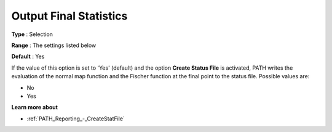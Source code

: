 .. _PATH_Reporting_-_Output_Final_Stati:


Output Final Statistics
=======================



**Type** :	Selection	

**Range** :	The settings listed below	

**Default** :	Yes	



If the value of this option is set to 'Yes' (default) and the option **Create Status File**  is activated, PATH writes the evaluation of the normal map function and the Fischer function at the final point to the status file. Possible values are:



*	No
*	Yes




**Learn more about** 

*	:ref:`PATH_Reporting_-_CreateStatFile`  



